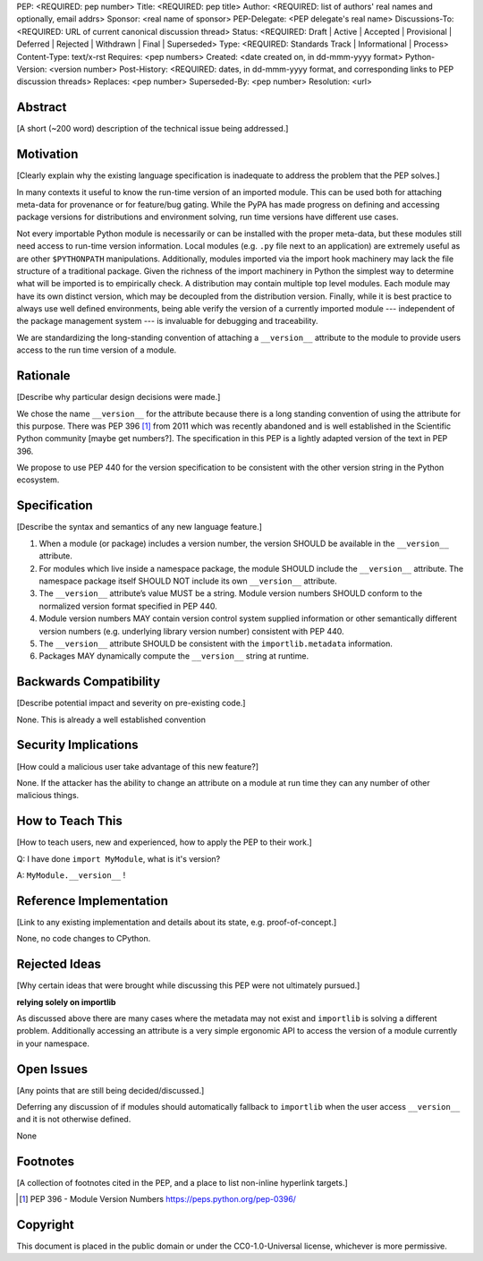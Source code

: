 PEP: <REQUIRED: pep number>
Title: <REQUIRED: pep title>
Author: <REQUIRED: list of authors' real names and optionally, email addrs>
Sponsor: <real name of sponsor>
PEP-Delegate: <PEP delegate's real name>
Discussions-To: <REQUIRED: URL of current canonical discussion thread>
Status: <REQUIRED: Draft | Active | Accepted | Provisional | Deferred | Rejected | Withdrawn | Final | Superseded>
Type: <REQUIRED: Standards Track | Informational | Process>
Content-Type: text/x-rst
Requires: <pep numbers>
Created: <date created on, in dd-mmm-yyyy format>
Python-Version: <version number>
Post-History: <REQUIRED: dates, in dd-mmm-yyyy format, and corresponding links to PEP discussion threads>
Replaces: <pep number>
Superseded-By: <pep number>
Resolution: <url>


Abstract
========

[A short (~200 word) description of the technical issue being addressed.]


Motivation
==========

[Clearly explain why the existing language specification is inadequate to address the problem that the PEP solves.]


In many contexts it useful to know the run-time version of an imported module.
This can be used both for attaching meta-data for provenance or for feature/bug
gating. While the PyPA has made progress on defining and accessing package
versions for distributions and environment solving, run time versions have
different use cases.

Not every importable Python module is necessarily or can be installed with the
proper meta-data, but these modules still need access to run-time version
information.  Local modules (e.g. ``.py`` file next to an application) are
extremely useful as are other ``$PYTHONPATH`` manipulations. Additionally,
modules imported via the import hook machinery may lack the file structure of a
traditional package.  Given the richness of the import machinery in Python the
simplest way to determine what will be imported is to empirically check.  A
distribution may contain multiple top level modules.  Each module may have its
own distinct version, which may be decoupled from the distribution version.
Finally, while it is best practice to always use well defined environments,
being able verify the version of a currently imported module --- independent of
the package management system --- is invaluable for debugging and traceability.


We are standardizing the long-standing convention of attaching a ``__version__``
attribute to the module to provide users access to the run time version of a
module.


Rationale
=========

[Describe why particular design decisions were made.]

We chose the name ``__version__`` for the attribute because there is a long
standing convention of using the attribute for this purpose.  There was
PEP 396 [1]_ from 2011 which was recently abandoned and is well established
in the Scientific Python community [maybe get numbers?].  The specification
in this PEP is a lightly adapted version of the text in PEP 396.

We propose to use PEP 440 for the version specification to be consistent with
the other version string in the Python ecosystem.


Specification
=============

[Describe the syntax and semantics of any new language feature.]

1. When a module (or package) includes a version number, the version SHOULD be
   available in the ``__version__`` attribute.
2. For modules which live inside a namespace package, the module SHOULD include
   the ``__version__`` attribute. The namespace package itself SHOULD NOT include
   its own ``__version__`` attribute.
3. The ``__version__`` attribute’s value MUST be a string.  Module version
   numbers SHOULD conform to the normalized version format specified in PEP 440.
4. Module version numbers MAY contain version control system supplied information or
   other semantically different version numbers (e.g. underlying library
   version number) consistent with PEP 440.
5. The ``__version__`` attribute SHOULD be consistent with the ``importlib.metadata``
   information.
6. Packages MAY dynamically compute the ``__version__`` string at runtime.


Backwards Compatibility
=======================

[Describe potential impact and severity on pre-existing code.]

None.  This is already a well established convention

Security Implications
=====================

[How could a malicious user take advantage of this new feature?]

None.  If the attacker has the ability to change an attribute on a module at run time
they can any number of other malicious things.

How to Teach This
=================

[How to teach users, new and experienced, how to apply the PEP to their work.]

Q: I have done ``import MyModule``, what is it's version?

A: ``MyModule.__version__`` !

Reference Implementation
========================

[Link to any existing implementation and details about its state, e.g. proof-of-concept.]

None, no code changes to CPython.

Rejected Ideas
==============

[Why certain ideas that were brought while discussing this PEP were not
ultimately pursued.]

**relying solely on importlib**

As discussed above there are many cases where the metadata may not exist and
``importlib`` is solving a different problem.  Additionally accessing an attribute
is a very simple ergonomic API to access the version of a module currently in
your namespace.

Open Issues
===========

[Any points that are still being decided/discussed.]

Deferring any discussion of if modules should automatically fallback to ``importlib``
when the user access ``__version__`` and it is not otherwise defined.

None

Footnotes
=========

[A collection of footnotes cited in the PEP, and a place to list non-inline hyperlink targets.]

.. [1] PEP 396 - Module Version Numbers
   https://peps.python.org/pep-0396/

Copyright
=========

This document is placed in the public domain or under the
CC0-1.0-Universal license, whichever is more permissive.

